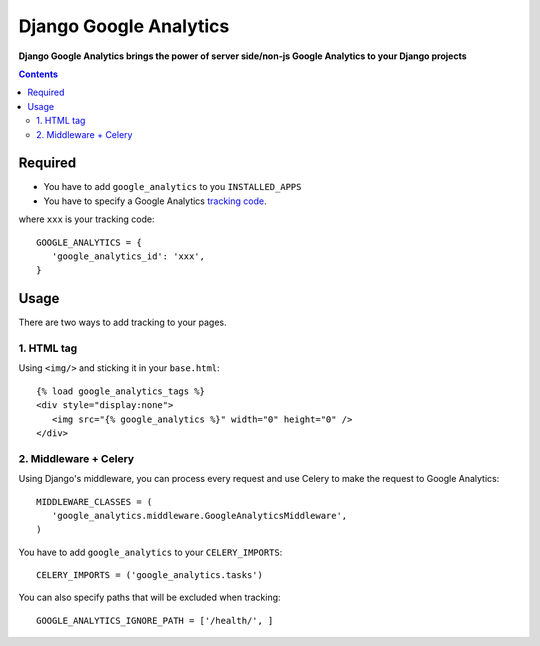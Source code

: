 Django Google Analytics
=======================
**Django Google Analytics brings the power of server side/non-js Google Analytics to your Django projects**

.. contents:: Contents
    :depth: 3

Required
--------

* You have to add ``google_analytics`` to you ``INSTALLED_APPS``
* You have to specify a Google Analytics `tracking code <https://support.google.com/analytics/bin/answer.py?hl=en&answer=1008080>`_.

where ``xxx`` is your tracking code::

 GOOGLE_ANALYTICS = {
    'google_analytics_id': 'xxx',
 }


Usage
-----

There are two ways to add tracking to your pages.

1. HTML tag
***********

Using ``<img/>`` and sticking it in your ``base.html``::

 {% load google_analytics_tags %}
 <div style="display:none">
    <img src="{% google_analytics %}" width="0" height="0" />
 </div>

2. Middleware + Celery
**********************

Using Django's middleware, you can process every request and use Celery to make the request to Google Analytics::

 MIDDLEWARE_CLASSES = (
    'google_analytics.middleware.GoogleAnalyticsMiddleware',
 )

You have to add ``google_analytics`` to your ``CELERY_IMPORTS``::

 CELERY_IMPORTS = ('google_analytics.tasks')

You can also specify paths that will be excluded when tracking::

 GOOGLE_ANALYTICS_IGNORE_PATH = ['/health/', ]